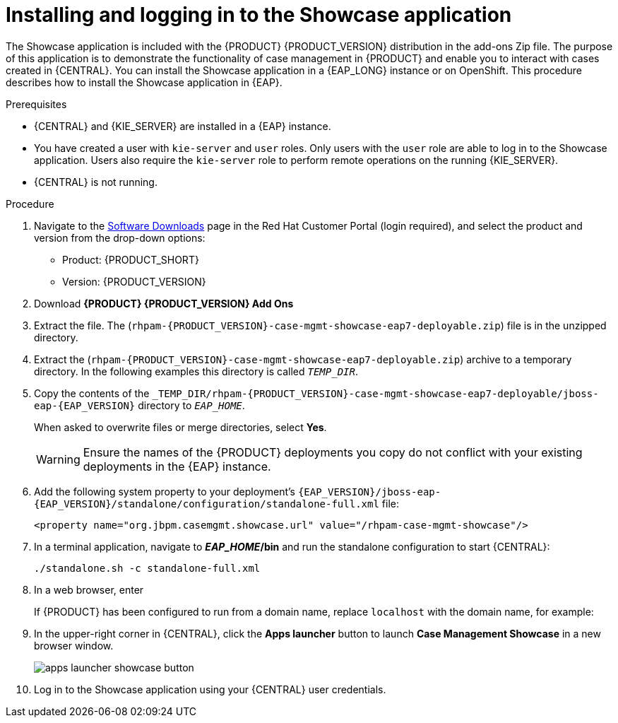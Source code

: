 [id='case-management-install-and-login-to-showcase-proc-{context}']
= Installing and logging in to the Showcase application

The Showcase application is included with the {PRODUCT} {PRODUCT_VERSION} distribution in the add-ons Zip file. The purpose of this application is to demonstrate the functionality of case management in {PRODUCT} and enable you to interact with cases created in {CENTRAL}. You can install the Showcase application in a {EAP_LONG} instance or on OpenShift. This procedure describes how to install the Showcase application in {EAP}.

.Prerequisites

* {CENTRAL} and {KIE_SERVER} are installed in a {EAP} instance.
* You have created a user with `kie-server` and `user` roles. Only users with the `user` role are able to log in to the Showcase application. Users also require the `kie-server` role to perform remote operations on the running {KIE_SERVER}.
* {CENTRAL} is not running.

.Procedure
. Navigate to the https://access.redhat.com/jbossnetwork/restricted/listSoftware.html[Software Downloads] page in the Red Hat Customer Portal (login required), and select the product and version from the drop-down options:

* Product: {PRODUCT_SHORT}
* Version: {PRODUCT_VERSION}
. Download *{PRODUCT} {PRODUCT_VERSION} Add Ons*
ifdef::PAM[]
(`{PRODUCT_FILE}-add-ons.zip`).
endif::PAM[]
ifdef::DM[]
(`{PRODUCT_FILE}-add-ons.zip`).
endif::DM[]

. Extract the
ifdef::PAM[]
(`{PRODUCT_FILE}-add-ons.zip`).
endif::PAM[]
ifdef::DM[]
(`{PRODUCT_FILE}-add-ons.zip`).
endif::DM[]
file. The (`rhpam-{PRODUCT_VERSION}-case-mgmt-showcase-eap7-deployable.zip`) file is in the unzipped directory.

. Extract the (`rhpam-{PRODUCT_VERSION}-case-mgmt-showcase-eap7-deployable.zip`)
 archive to a temporary directory. In the following examples this directory is called `__TEMP_DIR__`.
. Copy the contents of the `_TEMP_DIR/rhpam-{PRODUCT_VERSION}-case-mgmt-showcase-eap7-deployable/jboss-eap-{EAP_VERSION}` directory to `__EAP_HOME__`.
+
When asked to overwrite files or merge directories, select *Yes*.
+
WARNING: Ensure the names of the {PRODUCT} deployments you copy do not conflict with your existing deployments in the {EAP} instance.

. Add the following system property to your deployment’s `{EAP_VERSION}/jboss-eap-{EAP_VERSION}/standalone/configuration/standalone-full.xml` file:
+
`<property name="org.jbpm.casemgmt.showcase.url" value="/rhpam-case-mgmt-showcase"/>`

. In a terminal application, navigate to *_EAP_HOME_/bin* and run the standalone configuration to start {CENTRAL}:
+
`./standalone.sh -c standalone-full.xml`
. In a web browser, enter
ifdef::PAM[]
`localhost:8080/{URL_COMPONENT_CENTRAL}`.
endif::[]
ifdef::DM[]
`localhost:8080/{URL_COMPONENT_CENTRAL}`.
endif::[]

+
If {PRODUCT} has been configured to run from a domain name, replace `localhost` with the domain name, for example:
+
ifdef::PAM[]
`\http://www.example.com:8080/{URL_COMPONENT_CENTRAL}`
endif::[]
ifdef::DM[]
`\http://www.example.com:8080/{URL_COMPONENT_CENTRAL}`
endif::[]

. In the upper-right corner in {CENTRAL}, click the *Apps launcher* button to launch *Case Management Showcase* in a new browser window.
+
image::cases/apps-launcher-showcase-button.png[]

. Log in to the Showcase application using your {CENTRAL} user credentials.
